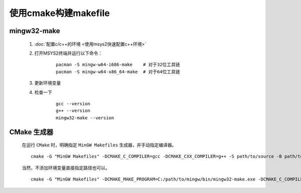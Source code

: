 使用cmake构建makefile
========================

mingw32-make
**************

    #. :doc:`配置c/c++的环境 <使用msys2快速配置c++环境>`

    #. 打开MSYS2终端并运行以下命令：

        ::

            pacman -S mingw-w64-i686-make    # 对于32位工具链
            pacman -S mingw-w64-x86_64-make  # 对于64位工具链

    #. 更新环境变量    

    #. 检查一下

        ::

            gcc --version
            g++ --version
            mingw32-make --version

CMake 生成器
************

    在运行 ``CMake`` 时，明确指定 ``MinGW Makefiles`` 生成器，并手动指定编译器。

    ::

        cmake -G "MinGW Makefiles" -DCMAKE_C_COMPILER=gcc -DCMAKE_CXX_COMPILER=g++ -S path/to/source -B path/to/build

    当然，不添加环境变量直接指定路径也可以。

    ::

        cmake -G "MinGW Makefiles" -DCMAKE_MAKE_PROGRAM=C:/path/to/mingw/bin/mingw32-make.exe -DCMAKE_C_COMPILER=C:/path/to/mingw/bin/gcc.exe -S path/to/source -B path/to/build

